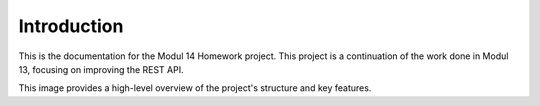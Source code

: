 Introduction
============

This is the documentation for the Modul 14 Homework project. This project is a continuation of the work done in Modul 13, focusing on improving the REST API.

.. image:: _static/example_image.png
   :alt: Example Image
   :align: center

This image provides a high-level overview of the project's structure and key features.